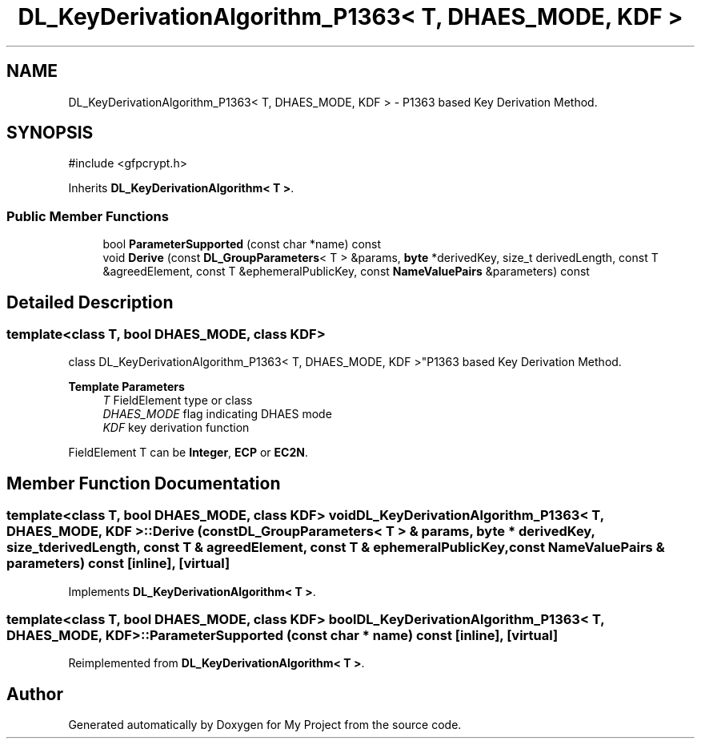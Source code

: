 .TH "DL_KeyDerivationAlgorithm_P1363< T, DHAES_MODE, KDF >" 3 "My Project" \" -*- nroff -*-
.ad l
.nh
.SH NAME
DL_KeyDerivationAlgorithm_P1363< T, DHAES_MODE, KDF > \- P1363 based Key Derivation Method\&.  

.SH SYNOPSIS
.br
.PP
.PP
\fR#include <gfpcrypt\&.h>\fP
.PP
Inherits \fBDL_KeyDerivationAlgorithm< T >\fP\&.
.SS "Public Member Functions"

.in +1c
.ti -1c
.RI "bool \fBParameterSupported\fP (const char *name) const"
.br
.ti -1c
.RI "void \fBDerive\fP (const \fBDL_GroupParameters\fP< T > &params, \fBbyte\fP *derivedKey, size_t derivedLength, const T &agreedElement, const T &ephemeralPublicKey, const \fBNameValuePairs\fP &parameters) const"
.br
.in -1c
.SH "Detailed Description"
.PP 

.SS "template<class T, bool DHAES_MODE, class KDF>
.br
class DL_KeyDerivationAlgorithm_P1363< T, DHAES_MODE, KDF >"P1363 based Key Derivation Method\&. 


.PP
\fBTemplate Parameters\fP
.RS 4
\fIT\fP FieldElement type or class 
.br
\fIDHAES_MODE\fP flag indicating DHAES mode 
.br
\fIKDF\fP key derivation function
.RE
.PP
FieldElement \fRT\fP can be \fBInteger\fP, \fBECP\fP or \fBEC2N\fP\&. 
.SH "Member Function Documentation"
.PP 
.SS "template<class T, bool DHAES_MODE, class KDF> void \fBDL_KeyDerivationAlgorithm_P1363\fP< T, DHAES_MODE, KDF >::Derive (const \fBDL_GroupParameters\fP< T > & params, \fBbyte\fP * derivedKey, size_t derivedLength, const T & agreedElement, const T & ephemeralPublicKey, const \fBNameValuePairs\fP & parameters) const\fR [inline]\fP, \fR [virtual]\fP"

.PP
Implements \fBDL_KeyDerivationAlgorithm< T >\fP\&.
.SS "template<class T, bool DHAES_MODE, class KDF> bool \fBDL_KeyDerivationAlgorithm_P1363\fP< T, DHAES_MODE, KDF >::ParameterSupported (const char * name) const\fR [inline]\fP, \fR [virtual]\fP"

.PP
Reimplemented from \fBDL_KeyDerivationAlgorithm< T >\fP\&.

.SH "Author"
.PP 
Generated automatically by Doxygen for My Project from the source code\&.
